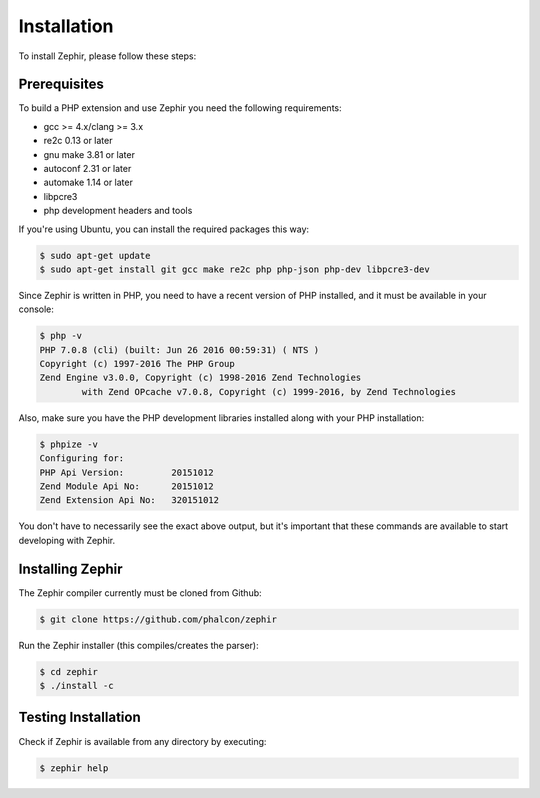 Installation
============
To install Zephir, please follow these steps:

Prerequisites
-------------
To build a PHP extension and use Zephir you need the following requirements:

* gcc >= 4.x/clang >= 3.x
* re2c 0.13 or later
* gnu make 3.81 or later
* autoconf 2.31 or later
* automake 1.14 or later
* libpcre3
* php development headers and tools

If you're using Ubuntu, you can install the required packages this way:

.. code-block:: bash

	$ sudo apt-get update
	$ sudo apt-get install git gcc make re2c php php-json php-dev libpcre3-dev

Since Zephir is written in PHP, you need to have a recent version of PHP installed, and it must be available in your console:

.. code-block:: bash

	$ php -v
	PHP 7.0.8 (cli) (built: Jun 26 2016 00:59:31) ( NTS )
	Copyright (c) 1997-2016 The PHP Group
	Zend Engine v3.0.0, Copyright (c) 1998-2016 Zend Technologies
    		with Zend OPcache v7.0.8, Copyright (c) 1999-2016, by Zend Technologies

Also, make sure you have the PHP development libraries installed along with your PHP installation:

.. code-block:: bash

	$ phpize -v
	Configuring for:
	PHP Api Version:         20151012
	Zend Module Api No:      20151012
	Zend Extension Api No:   320151012

You don't have to necessarily see the exact above output, but it's important that these commands are available to start
developing with Zephir.

Installing Zephir
-----------------
The Zephir compiler currently must be cloned from Github:

.. code-block:: bash

	$ git clone https://github.com/phalcon/zephir

Run the Zephir installer (this compiles/creates the parser):

.. code-block:: bash

	$ cd zephir
	$ ./install -c

Testing Installation
--------------------
Check if Zephir is available from any directory by executing:

.. code-block:: bash

	$ zephir help
